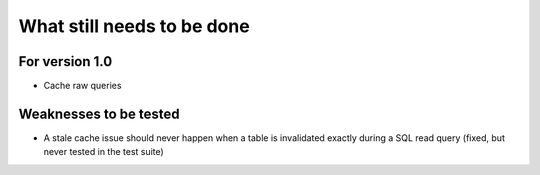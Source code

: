 What still needs to be done
---------------------------

For version 1.0
...............

- Cache raw queries

Weaknesses to be tested
.......................

- A stale cache issue should never happen when a table is invalidated
  exactly during a SQL read query (fixed, but never tested in the test suite)
